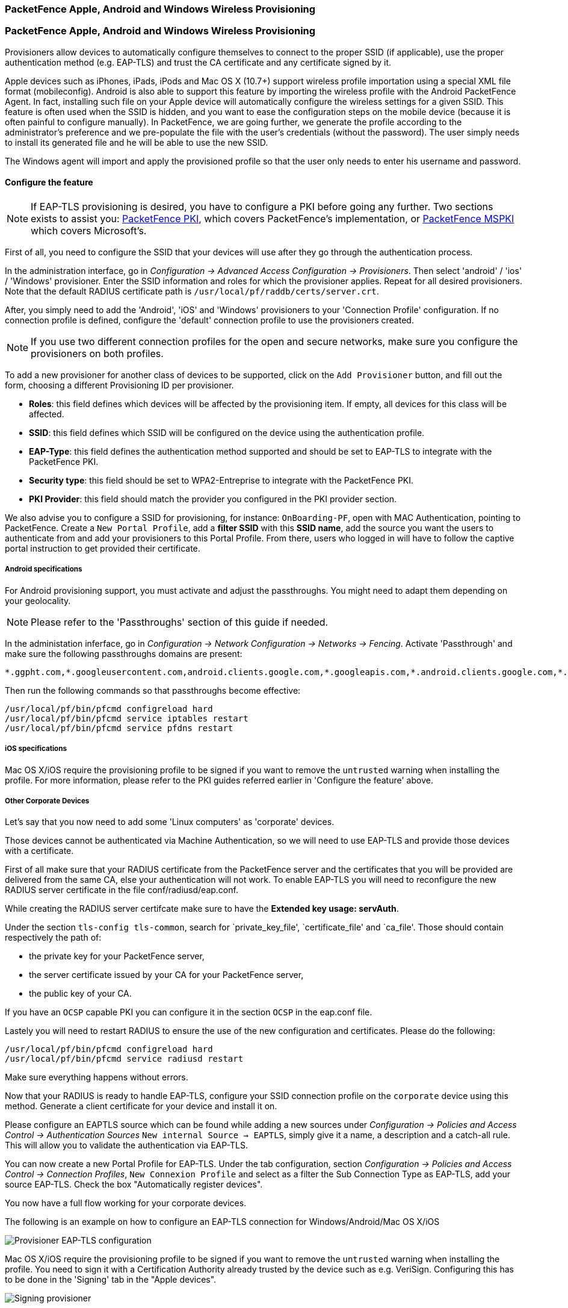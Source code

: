 // to display images directly on GitHub
ifdef::env-github[]
:encoding: UTF-8
:lang: en
:doctype: book
:toc: left
:imagesdir: ../../images
endif::[]

////

    This file is part of the PacketFence project.

    See PacketFence_Installation_Guide-docinfo.xml for
    authors, copyright and license information.

////


=== PacketFence Apple, Android and Windows Wireless Provisioning

=== PacketFence Apple, Android and Windows Wireless Provisioning

Provisioners allow devices to automatically configure themselves to connect to the proper SSID (if applicable), use the proper authentication method (e.g. EAP-TLS) and trust the CA certificate and any certificate signed by it.

Apple devices such as iPhones, iPads, iPods and Mac OS X (10.7+) support wireless profile importation using a special XML file format (mobileconfig). Android is also able to support this feature by importing the wireless profile with the Android PacketFence Agent. In fact, installing such file on your Apple device will automatically configure the wireless settings for a given SSID. This feature is often used when the SSID is hidden, and you want to ease the configuration steps on the mobile device (because it is often painful to configure manually). In PacketFence, we are going further, we generate the profile according to the administrator's preference and we pre-populate the file with the user's credentials (without the password). The user simply needs to install its generated file and he will be able to use the new SSID.

The Windows agent will import and apply the provisioned profile so that the user only needs to enter his username and password.

==== Configure the feature

NOTE: If EAP-TLS provisioning is desired, you have to configure a PKI before going any further. Two sections exists to assist you: <<pf-pki,PacketFence PKI>>, which covers PacketFence's implementation, or <<ms-pki,PacketFence MSPKI>> which covers Microsoft's.

First of all, you need to configure the SSID that your devices will use after they go through the authentication process.

In the administration interface, go in _Configuration -> Advanced Access Configuration -> Provisioners_. Then select 'android' / 'ios' / 'Windows' provisioner. Enter the SSID information and roles for which the provisioner applies. Repeat for all desired provisioners. Note that the default RADIUS certificate path is [filename]`/usr/local/pf/raddb/certs/server.crt`.

After, you simply need to add the 'Android', 'iOS' and 'Windows' provisioners to your 'Connection Profile' configuration. If no connection profile is defined, configure the 'default' connection profile to use the provisioners created.

NOTE: If you use two different connection profiles for the open and secure networks, make sure you configure the provisioners on both profiles.

To add a new provisioner for another class of devices to be supported, click on the `Add Provisioner` button, and fill out the form, choosing a different Provisioning ID per provisioner.

* *Roles*: this field defines which devices will be affected by the provisioning item. If empty, all devices for this class will be affected.
* *SSID*: this field defines which SSID will be configured on the device using the authentication profile.
* *EAP-Type*: this field defines the authentication method supported and should be set to EAP-TLS to integrate with the PacketFence PKI.
* *Security type*: this field should be set to WPA2-Entreprise to integrate with the PacketFence PKI.
* *PKI Provider*: this field should match the provider you configured in the PKI provider section.

We also advise you to configure a SSID for provisioning, for instance: `OnBoarding-PF`, open with MAC Authentication, pointing to PacketFence. Create a `New Portal Profile`, add a *filter SSID* with this *SSID name*, add the source you want the users to authenticate from and add your provisioners to this Portal Profile. From there, users who logged in will have to follow the captive portal instruction to get provided their certificate.

===== Android specifications

For Android provisioning support, you must activate and adjust the passthroughs. You might need to adapt them depending on your geolocality.

NOTE: Please refer to the 'Passthroughs' section of this guide if needed.

In the administation inferface, go in _Configuration -> Network Configuration -> Networks -> Fencing_. Activate 'Passthrough' and make sure the following passthroughs domains are present:

  *.ggpht.com,*.googleusercontent.com,android.clients.google.com,*.googleapis.com,*.android.clients.google.com,*.gvt1.com,*.l.google.com,play.google.com,*.gstatic.com

Then run the following commands so that passthroughs become effective:

 /usr/local/pf/bin/pfcmd configreload hard
 /usr/local/pf/bin/pfcmd service iptables restart
 /usr/local/pf/bin/pfcmd service pfdns restart

===== iOS specifications

Mac OS X/iOS require the provisioning profile to be signed if you want to remove the `untrusted` warning when installing the profile. For more information, please refer to the PKI guides referred earlier in 'Configure the feature' above.

===== Other Corporate Devices

Let's say that you now need to add some 'Linux computers' as 'corporate' devices.

Those devices cannot be authenticated via Machine Authentication, so we will need to use EAP-TLS and provide those devices with a certificate.

First of all make sure that your RADIUS certificate from the PacketFence server and the certificates that you will be provided are delivered from the same CA, else your authentication will not work. To enable EAP-TLS you will need to reconfigure the new RADIUS server certificate in the file conf/radiusd/eap.conf.

While creating the RADIUS server certifcate make sure to have the *Extended key usage: servAuth*.

Under the section `tls-config tls-common`, search for `private_key_file', `certificate_file' and `ca_file'. Those should contain respectively the path of:

 * the private key for your PacketFence server,
 * the server certificate issued by your CA for your PacketFence server,
 * the public key of your CA.

If you have an `OCSP` capable PKI you can configure it in the section `OCSP` in the eap.conf file.

Lastely you will need to restart RADIUS to ensure the use of the new configuration and certificates. Please do the following:

 /usr/local/pf/bin/pfcmd configreload hard
 /usr/local/pf/bin/pfcmd service radiusd restart

Make sure everything happens without errors.

Now that your RADIUS is ready to handle EAP-TLS, configure your SSID connection profile on the `corporate` device using this method. Generate a client certificate for your device and install it on.  

Please configure an EAPTLS source which can be found while adding a new sources under _Configuration -> Policies and Access Control -> Authentication Sources_ `New internal Source -> EAPTLS`, simply give it a name, a description and a catch-all rule. This will allow you to validate the authentication via EAP-TLS.

You can now create a new Portal Profile for EAP-TLS. Under the tab configuration, section _Configuration -> Policies and Access Control -> Connection Profiles_, `New Connexion Profile` and select as a filter the Sub Connection Type as EAP-TLS, add your source EAP-TLS. Check the box "Automatically register devices". 

You now have a full flow working for your corporate devices.

The following is an example on how to configure an EAP-TLS connection for Windows/Android/Mac OS X/iOS

image::scep-ms-pki-eaptls-example.png[scaledwidth="100%",alt="Provisioner EAP-TLS configuration"]

Mac OS X/iOS require the provisioning profile to be signed if you want to remove the `untrusted` warning when installing the profile. You need to sign it with a Certification Authority already trusted by the device such as e.g. VeriSign.
Configuring this has to be done in the 'Signing' tab in the "Apple devices". 

image::packetfence-pki-eaptls-sign-example.png[scaledwidth="100%",alt="Signing provisioner"]

==== Profile generation

Upon registration, instead of showing the default release page, the user will be showing another version of the page saying that the wireless profile has been generated with a clickable link on it. To install the profile, Apple user owner simply need to click on that link, and follow the instructions on their device. Android user owner simply click to the link and will be forwarded to Google Play to install PacketFence agent. Simply launch the application and click to configure will create the secure SSID profile. It is that simple.
